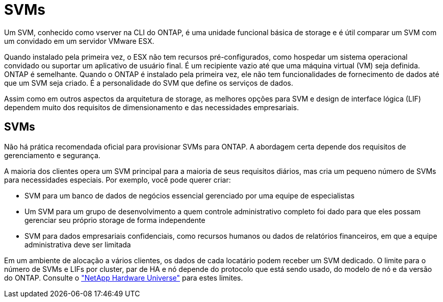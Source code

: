 = SVMs
:allow-uri-read: 


Um SVM, conhecido como vserver na CLI do ONTAP, é uma unidade funcional básica de storage e é útil comparar um SVM com um convidado em um servidor VMware ESX.

Quando instalado pela primeira vez, o ESX não tem recursos pré-configurados, como hospedar um sistema operacional convidado ou suportar um aplicativo de usuário final. É um recipiente vazio até que uma máquina virtual (VM) seja definida. ONTAP é semelhante. Quando o ONTAP é instalado pela primeira vez, ele não tem funcionalidades de fornecimento de dados até que um SVM seja criado. É a personalidade do SVM que define os serviços de dados.

Assim como em outros aspectos da arquitetura de storage, as melhores opções para SVM e design de interface lógica (LIF) dependem muito dos requisitos de dimensionamento e das necessidades empresariais.



== SVMs

Não há prática recomendada oficial para provisionar SVMs para ONTAP. A abordagem certa depende dos requisitos de gerenciamento e segurança.

A maioria dos clientes opera um SVM principal para a maioria de seus requisitos diários, mas cria um pequeno número de SVMs para necessidades especiais. Por exemplo, você pode querer criar:

* SVM para um banco de dados de negócios essencial gerenciado por uma equipe de especialistas
* Um SVM para um grupo de desenvolvimento a quem controle administrativo completo foi dado para que eles possam gerenciar seu próprio storage de forma independente
* SVM para dados empresariais confidenciais, como recursos humanos ou dados de relatórios financeiros, em que a equipe administrativa deve ser limitada


Em um ambiente de alocação a vários clientes, os dados de cada locatário podem receber um SVM dedicado. O limite para o número de SVMs e LIFs por cluster, par de HA e nó depende do protocolo que está sendo usado, do modelo de nó e da versão do ONTAP. Consulte o link:https://hwu.netapp.com/["NetApp Hardware Universe"^] para estes limites.
